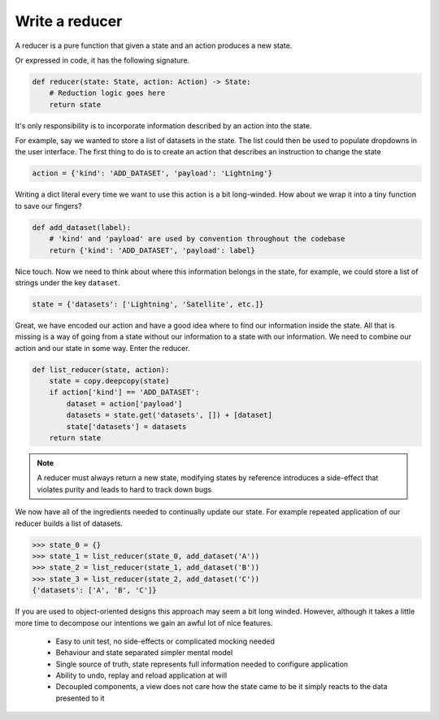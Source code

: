 

Write a reducer
---------------

A reducer is a pure function that given a state and an action produces a
new state.

.. image:: reducer-signature.png
   :width: 400
   :align: center

Or expressed in code, it has the following signature.

.. code:: python

   def reducer(state: State, action: Action) -> State:
       # Reduction logic goes here
       return state

It's only responsibility is to incorporate information described by an action
into the state.

For example, say we wanted to store a list of datasets in the state. The list
could then be used to populate dropdowns in the user interface. The first thing
to do is to create an action that describes an instruction to change the
state

.. code:: python

   action = {'kind': 'ADD_DATASET', 'payload': 'Lightning'}

Writing a dict literal every time we want to use this action is a bit
long-winded. How about we wrap it into a tiny function to save our fingers?

.. code:: python

   def add_dataset(label):
       # 'kind' and 'payload' are used by convention throughout the codebase
       return {'kind': 'ADD_DATASET', 'payload': label}

Nice touch. Now we need to think about where this information belongs in the state, for
example, we could store a list of strings under the key ``dataset``.

.. code:: python

   state = {'datasets': ['Lightning', 'Satellite', etc.]}

Great, we have encoded our action and have a good idea where to find our information inside
the state. All that is missing is a way of going from a state without our
information to a state with our information. We need to combine our action
and our state in some way. Enter the reducer.

.. code:: python

   def list_reducer(state, action):
       state = copy.deepcopy(state)
       if action['kind'] == 'ADD_DATASET':
           dataset = action['payload']
           datasets = state.get('datasets', []) + [dataset]
           state['datasets'] = datasets
       return state

.. note:: A reducer must always return a new state, modifying states by
          reference introduces a side-effect that violates purity and
          leads to hard to track down bugs

We now have all of the ingredients needed to continually update our state. For
example repeated application of our reducer builds a list of datasets.

.. code:: python

   >>> state_0 = {}
   >>> state_1 = list_reducer(state_0, add_dataset('A'))
   >>> state_2 = list_reducer(state_1, add_dataset('B'))
   >>> state_3 = list_reducer(state_2, add_dataset('C'))
   {'datasets': ['A', 'B', 'C']}


If you are used to object-oriented designs this approach may seem a bit long
winded. However, although it takes a little more time to decompose our
intentions we gain an awful lot of nice features.

   - Easy to unit test, no side-effects or complicated mocking needed
   - Behaviour and state separated simpler mental model
   - Single source of truth, state represents full information needed
     to configure application
   - Ability to undo, replay and reload application at will
   - Decoupled components, a view does not care how the state came to be
     it simply reacts to the data presented to it

